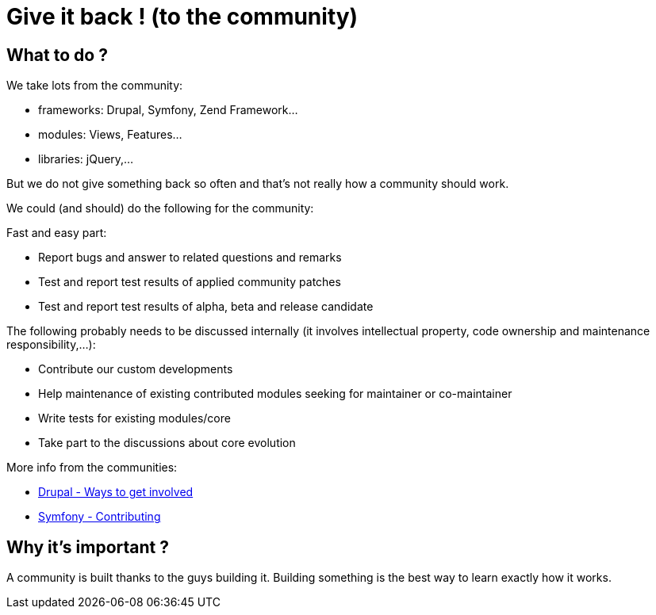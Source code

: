 = Give it back ! (to the community) 
:name: Wanjee
:published_at: 2014-07-17
:hp-tags: Quality, Drupal, Symfony2
:url-drupal-contribute: https://drupal.org/contribute
:url-symfony-contribute: http://symfony.com/doc/current/contributing/index.html


== What to do ?


We take lots from the community:

* frameworks: Drupal, Symfony, Zend Framework…
* modules: Views, Features…
* libraries: jQuery,…

But we do not give something back so often and that's not really how a community should work.

We could (and should) do the following for the community:

Fast and easy part:

* Report bugs and answer to related questions and remarks
* Test and report test results of applied community patches
* Test and report test results of alpha, beta and release candidate


The following probably needs to be discussed internally (it involves intellectual property, code ownership and maintenance responsibility,…):

* Contribute our custom developments
* Help maintenance of existing contributed modules seeking for maintainer or co-maintainer
* Write tests for existing modules/core
* Take part to the discussions about core evolution


More info from the communities:

* {url-drupal-contribute}[Drupal - Ways to get involved]
* {url-symfony-contribute}[Symfony - Contributing]

== Why it's important ?

A community is built thanks to the guys building it.  Building something is the best way to learn exactly how it works.
